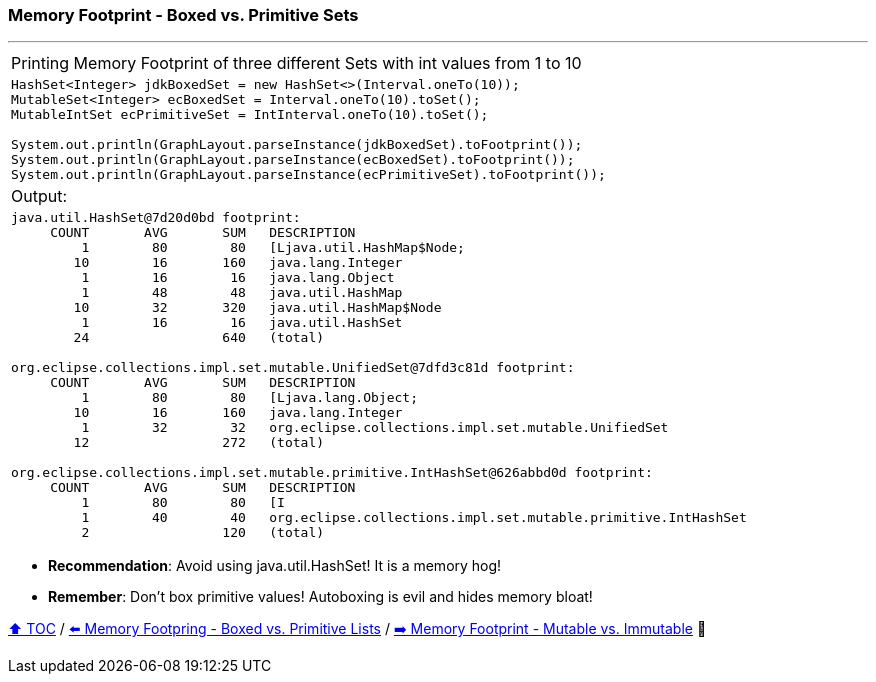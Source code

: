 === Memory Footprint - Boxed vs. Primitive Sets

---

[width=100%]
[cols="5a"]
|====
| Printing Memory Footprint of three different Sets with int values from 1 to 10
|
[source,java,linenums]
----
HashSet<Integer> jdkBoxedSet = new HashSet<>(Interval.oneTo(10));
MutableSet<Integer> ecBoxedSet = Interval.oneTo(10).toSet();
MutableIntSet ecPrimitiveSet = IntInterval.oneTo(10).toSet();

System.out.println(GraphLayout.parseInstance(jdkBoxedSet).toFootprint());
System.out.println(GraphLayout.parseInstance(ecBoxedSet).toFootprint());
System.out.println(GraphLayout.parseInstance(ecPrimitiveSet).toFootprint());
----
| Output:
|
[source,text,linenums]
----
java.util.HashSet@7d20d0bd footprint:
     COUNT       AVG       SUM   DESCRIPTION
         1        80        80   [Ljava.util.HashMap$Node;
        10        16       160   java.lang.Integer
         1        16        16   java.lang.Object
         1        48        48   java.util.HashMap
        10        32       320   java.util.HashMap$Node
         1        16        16   java.util.HashSet
        24                 640   (total)

org.eclipse.collections.impl.set.mutable.UnifiedSet@7dfd3c81d footprint:
     COUNT       AVG       SUM   DESCRIPTION
         1        80        80   [Ljava.lang.Object;
        10        16       160   java.lang.Integer
         1        32        32   org.eclipse.collections.impl.set.mutable.UnifiedSet
        12                 272   (total)

org.eclipse.collections.impl.set.mutable.primitive.IntHashSet@626abbd0d footprint:
     COUNT       AVG       SUM   DESCRIPTION
         1        80        80   [I
         1        40        40   org.eclipse.collections.impl.set.mutable.primitive.IntHashSet
         2                 120   (total)
----
|====

* *Recommendation*: Avoid using java.util.HashSet! It is a memory hog!
* *Remember*: Don't box primitive values! Autoboxing is evil and hides memory bloat!

link:toc.adoc[⬆️ TOC] /
link:./02_03_03_memory_footprint_boxed_vs_primitive_lists.adoc[⬅️ Memory Footpring - Boxed vs. Primitive Lists] /
link:./02_03_06_mutable_vs_immutable_sets.adoc[➡️ Memory Footprint - Mutable vs. Immutable] 🐢
